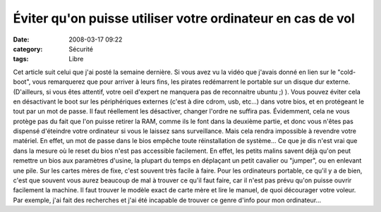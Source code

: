Éviter qu'on puisse utiliser votre ordinateur en cas de vol
################################################################
:date: 2008-03-17 09:22
:category: Sécurité
:tags: Libre

Cet article suit celui que j'ai posté la semaine dernière. Si vous
avez vu la vidéo que j'avais donné en lien sur le "cold-boot", vous
remarquerez que pour arriver à leurs fins, les pirates redémarrent
le portable sur un disque dur externe. (D'ailleurs, si vous êtes
attentif, votre oeil d'expert ne manquera pas de reconnaitre ubuntu
;) ). Vous pouvez éviter cela en désactivant le boot sur les
périphériques externes (c'est à dire cdrom, usb, etc...) dans votre
bios, et en protégeant le tout par un mot de passe. Il faut
réellement les désactiver, changer l'ordre ne suffira pas.
Évidemment, cela ne vous protège pas du fait que l'on puisse
retirer la RAM, comme ils le font dans la deuxième partie, et donc
vous n'êtes pas dispensé d'éteindre votre ordinateur si vous le
laissez sans surveillance. Mais cela rendra impossible à revendre
votre matériel. En effet, un mot de passe dans le bios empêche
toute réinstallation de système... Ce que je dis n'est vrai que
dans la mesure où le reset du bios n'est pas accessible facilement.
En effet, les petits malins savent déjà qu'on peut remettre un bios
aux paramètres d'usine, la plupart du temps en déplaçant un petit
cavalier ou "jumper", ou en enlevant une pile. Sur les cartes mères
de fixe, c'est souvent très facile à faire. Pour les ordinateurs
portable, ce qu'il y a de bien, c'est que souvent vous aurez
beaucoup de mal à trouver ce qu'il faut faire, car il n'est pas
prévu qu'on puisse ouvrir facilement la machine. Il faut trouver le
modèle exact de carte mère et lire le manuel, de quoi décourager
votre voleur. Par exemple, j'ai fait des recherches et j'ai été
incapable de trouver ce genre d'info pour mon ordinateur...

